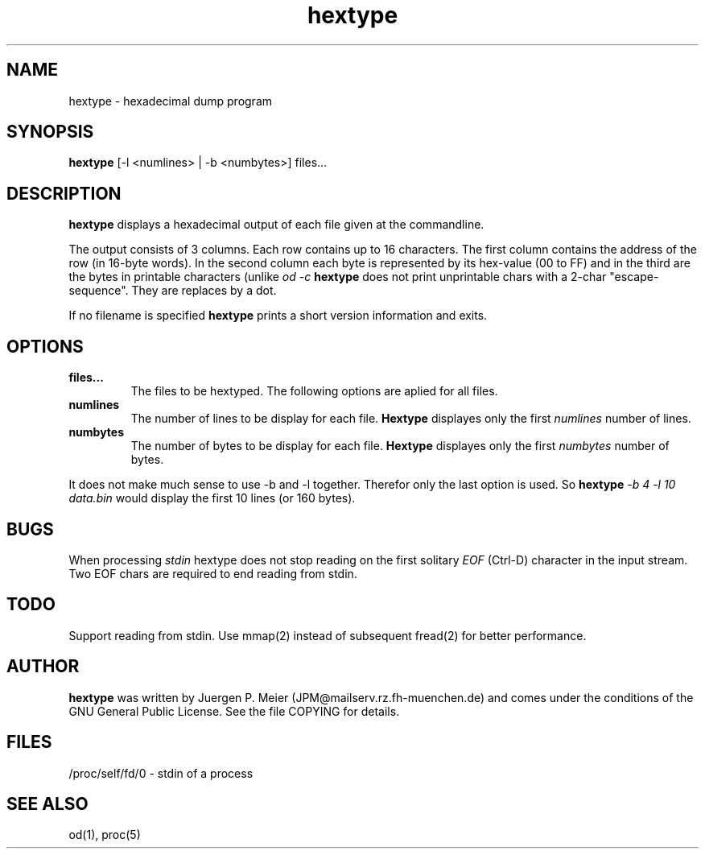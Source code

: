 .\" This file Copyright (C) 1995 Juergen P. Meier
.\" (Jor@muecke.rz.fh-muenchen.de)
.\" It may be distributed under the GNU Public License, version 2, or
.\" any higher version.  See section COPYING of the GNU Public license
.\" for conditions under which this file may be redistributed.
.TH hextype 1 "14. November 1996" "Linux" "User Commands"
.SH NAME
hextype \- hexadecimal dump program
.SH SYNOPSIS

.B hextype
[-l <numlines> | -b <numbytes>] files...
.br

.SH DESCRIPTION

.B hextype
displays a hexadecimal output of each file given at the commandline.

The output consists of 3 columns. Each row contains up to 16 characters.
The first column contains the address of the row (in 16-byte words).
In the second column each byte is represented by its hex-value (00 to FF)
and in the third are the bytes in printable characters (unlike
.I od -c
.B hextype
does not print unprintable chars with a 2-char "escape-sequence".
They are replaces by a dot.

If no filename is specified
.B hextype
prints a short version information and exits.

.PP
.SH OPTIONS
.TP
.B files...
The files to be hextyped. The following options are aplied for all files.

.TP
.B numlines
The number of lines to be display for each file.
.B Hextype
displayes only the first
.I numlines
number of lines.

.TP
.B numbytes
The number of bytes to be display for each file.
.B Hextype
displayes only the first
.I numbytes
number of bytes.

.RS

.RE

It does not make much sense to use -b and -l together. Therefor only the
last option is used. So
.B hextype
.I -b 4 -l 10 data.bin
would display the first 10 lines (or 160 bytes).

.SH BUGS
.PP

When processing
.I stdin
hextype does not stop reading on the first solitary
.I EOF
(Ctrl-D) character in the input stream. Two EOF chars are required
to end reading from stdin.


.SH TODO

Support reading from stdin.
Use mmap(2) instead of subsequent fread(2) for better performance.

.SH AUTHOR
.B hextype
was written by Juergen P. Meier (JPM@mailserv.rz.fh-muenchen.de) and
comes under the conditions of the GNU General Public License.
See the file COPYING for details.

.SH FILES

/proc/self/fd/0 - stdin of a process

.SH SEE ALSO

od(1), proc(5)